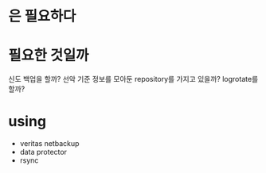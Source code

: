 * 은 필요하다 
* 필요한 것일까

신도 백업을 할까? 선악 기준 정보를 모아둔 repository를 가지고 있을까? logrotate를 할까?

* using

- veritas netbackup
- data protector
- rsync
